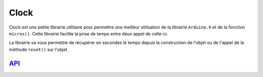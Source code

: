 ###############
Clock
###############

Clock est une petite librairie utilitaire pour permettre une meilleur utilisation de la librairie ``Arduino.h`` et de la fonction ``micros()``.
Cette librairie facilite la prise de temps entre deux appel de celle-ci. 

La librairie va vous permettre de récupérer en secondes le temps depuis la construction de l'objet ou de l'appel de la méthode ``reset()`` sur l'objet.

---------------------------------------
`API <http://www.u-bordeaux1.fr/>`_
---------------------------------------
